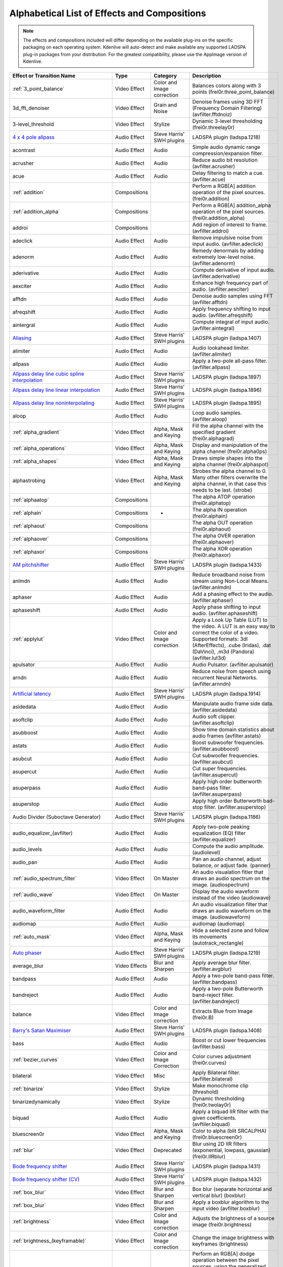 .. metadata-placeholder

   :authors: - Annew (https://userbase.kde.org/User:Annew)
             - Claus Christensen
             - Yuri Chornoivan
             - Ttguy (https://userbase.kde.org/User:Ttguy)
             - Bushuev (https://userbase.kde.org/User:Bushuev)
             - Roger (https://userbase.kde.org/User:Roger)
             - ChristianW (https://userbase.kde.org/User:ChristianW)
             - Tenzen (https://userbase.kde.org/User:Tenzen)

   :license: Creative Commons License SA 4.0

.. _effects_and_transitions:

Alphabetical List of Effects and Compositions
=============================================

.. contents::

.. note::
   The effects and compositions included will differ depending on the available plug-ins on the specific packaging on each operating system.  Kdenlive will auto-detect and make available any supported LADSPA plug-in packages from your distribution. For the greatest compatibility, please use the AppImage version of Kdenlive.

.. list-table::
  :header-rows: 1

  * - Effect or Transition Name
    - Type
    - Category
    - Description
  * - :ref:`3_point_balance`
    - Video Effect
    - Color and Image correction
    - Balances colors along with 3 points (frei0r.three_point_balance)
  * - 3d_fft_denoiser
    - Video Effect
    - Grain and Noise
    - Denoise frames using 3D FFT (Frequency Domain Filtering) (avfilter.fftdnoiz)
  * - 3-level_threshold
    - Video Effect
    - Stylize
    - Dynamic 3-level thresholding (frei0r.threelay0r)
  * - `4 x 4 pole allpass <https://www.mltframework.org/plugins/FilterLadspa-1218/>`_
    - Audio Effect
    - Steve Harris’ SWH plugins
    - LADSPA plugin (ladspa.1218)
  * - acontrast
    - Audio Effect
    - Audio
    - Simple audio dynamic range compression/expansion filter.
  * - acrusher
    - Audio Effect
    - Audio
    - Reduce audio bit resolution (avfilter.acrusher)
  * - acue
    - Audio Effect
    - Audio
    - Delay filtering to match a cue. (avfilter.acue)
  * - :ref:`addition`
    - Compositions
    -
    - Perform a RGB[A] addition operation of the pixel sources. (frei0r.addition)
  * - :ref:`addition_alpha`
    - Compositions
    -
    - Perform a RGB[A] addition_alpha operation of the pixel sources. (frei0r.addition_alpha)
  * - addroi
    - Compositions
    -
    - Add region of interest to frame. (avfilter.addroi)
  * - adeclick
    - Audio Effect
    - Audio
    - Remove impulsive noise from input audio. (avfilter.adeclick)
  * - adenorm
    - Audio Effect
    - Audio
    - Remedy denormals by adding extremely low-level noise. (avfilter.adenorm)
  * - aderivative
    - Audio Effect
    - Audio
    - Compute derivative of input audio. (avfilter.aderivative)
  * - aexciter
    - Audio Effect
    - Audio
    - Enhance high frequency part of audio. (avfilter.aexciter)
  * - afftdn
    - Audio Effect
    - Audio
    - Denoise audio samples using FFT (avfilter.afftdn)
  * - afreqshift
    - Audio Effect
    - Audio
    - Apply frequency shifting to input audio. (avfilter.afreqshift)
  * - aintergral
    - Audio Effect
    - Audio
    - Compute integral of input audio. (avfilter.aintegral)
  * - `Aliasing <https://www.mltframework.org/plugins/FilterLadspa-1407/>`_
    - Audio Effect
    - Steve Harris’ SWH plugins
    - LADSPA plugin (ladspa.1407)
  * - alimiter
    - Audio Effect
    - Audio
    - Audio lookahead limiter. (avfilter.alimiter)
  * - allpass
    - Audio Effect
    - Audio
    - Apply a two-pole all-pass filter. (avfilter.allpass)
  * - `Allpass delay line cubic spline interpolation <https://www.mltframework.org/plugins/FilterLadspa-1897/>`_
    - Audio Effect
    - Steve Harris’ SWH plugins
    - LADSPA plugin (ladspa.1897)
  * - `Allpass delay line linear interpolation <https://www.mltframework.org/plugins/FilterLadspa-1896/>`_
    - Audio Effect
    - Steve Harris’ SWH plugins
    - LADSPA plugin (ladspa.1896)
  * - `Allpass delay line noninterpolating <https://www.mltframework.org/plugins/FilterLadspa-1895/>`_
    - Audio Effect
    - Steve Harris’ SWH plugins
    - LADSPA plugin (ladspa.1895)
  * - aloop
    - Audio Effect
    - Audio
    - Loop audio samples. (avfilter.aloop)
  * - :ref:`alpha_gradient`
    - Video Effect
    - Alpha, Mask and Keying
    - Fill the alpha channel with the specified gradient (frei0r.alphagrad)
  * - :ref:`alpha_operations`
    - Video Effect
    - Alpha, Mask and Keying
    - Display and manipulation of the alpha channel (frei0r.alpha0ps)
  * - :ref:`alpha_shapes`
    - Video Effect
    - Alpha, Mask and Keying
    - Draws simple shapes into the alpha channel (frei0r.alphaspot)
  * - alphastrobing
    - Video Effect
    - Alpha, Mask and Keying
    - Strobes the alpha channel to 0.  Many other filters overwrite the alpha channel, in that case this needs to be last. (strobe)
  * - :ref:`alphaatop`
    - Compositions
    -
    - The alpha ATOP operation (frei0r.alphatop)
  * - :ref:`alphain`
    - Compositions
    - -
    - The alpha IN operation (frei0r.alphain)
  * - :ref:`alphaout`
    - Compositions
    -
    - The alpha OUT operation (frei0r.alphaout)
  * - :ref:`alphaover`
    - Compositions
    -
    - The alpha OVER operation (frei0r.alphaover)
  * - :ref:`alphaxor`
    - Compositions
    -
    - The alpha XOR operation (frei0r.alphaxor)
  * - `AM pitchshifter <https://www.mltframework.org/plugins/FilterLadspa-1433/>`_
    - Audio Effect
    - Steve Harris’ SWH plugins
    - LADSPA plugin (ladspa.1433)
  * - anlmdn
    - Audio Effect
    - Audio
    - Reduce broadband noise from stream using Non-Local Means. (avfilter.anlmdn)
  * - aphaser
    - Audio Effect
    - Audio
    - Add a phasing effect to the audio. (avfilter.aphaser)
  * - aphaseshift
    - Audio Effect
    - Audio
    - Apply phase shifting to input audio. (avfilter.aphaseshift)
  * - :ref:`applylut`
    - Video Effect
    - Color and Image correction
    - Apply a Look Up Table (LUT) to the video. A LUT is an easy way to correct the color of a video. Supported formats: 3dl (AfterEffects), .cube (Iridas), .dat (DaVinci), .m3d (Pandora) (avfilter.lut3d)
  * - apulsator
    - Audio Effect
    - Audio
    - Audio Pulsator. (avfilter.apulsator)
  * - arndn
    - Audio Effect
    - Audio
    - Reduce noise from speech using recurrent Neural Networks. (avfilter.arnndn)
  * - `Artificial latency <https://www.mltframework.org/plugins/FilterLadspa-1914/>`_
    - Audio Effect
    - Steve Harris’ SWH plugins
    - LADSPA plugin (ladspa.1914)
  * - asidedata
    - Audio Effect
    - Audio
    - Manipulate audio frame side data. (avfilter.asidedata)
  * - asoftclip
    - Audio Effect
    - Audio
    - Audio soft clipper. (avfilter.asoftclip)
  * - asubboost
    - Audio Effect
    - Audio
    - Show time domain statistics about audio frames (avfilter.astats)
  * - astats
    - Audio Effect
    - Audio
    - Boost subwoofer frequencies. (avfilter.asubboost)
  * - asubcut
    - Audio Effect
    - Audio
    - Cut subwoofer frequencies. (avfilter.asubcut)
  * - asupercut
    - Audio Effect
    - Audio
    - Cut super frequencies. (avfilter.asupercut)
  * - asuperpass
    - Audio Effect
    - Audio
    - Apply high order butterworth band-pass filter. (avfilter.asuperpass)
  * - asuperstop
    - Audio Effect
    - Audio
    - Apply high order Butterworth bad-stop filter. (avfilter.asuperstop)
  * - Audio Divider (Suboctave Generator)
    - Audio Effect
    - Steve Harris’ SWH plugins
    - LADSPA plugin (ladspa.1186)
  * - audio_equalizer_(avfilter)
    - Audio Effect
    - Audio
    - Apply two-pole peaking equalization (EQ) filter (avfilter.equalizer)
  * - audio_levels
    - Audio Effect
    - Audio
    - Compute the audio amplitude. (audiolevel)
  * - audio_pan
    - Audio Effect
    - Audio
    - Pan an audio channel, adjust balance, or adjust fade. (panner)
  * - :ref:`audio_spectrum_filter`
    - Video Effect
    - On Master
    - An audio visualation fitler that draws an audio spectrum on the image. (audiospectrum)
  * - :ref:`audio_wave`
    - Video Effect
    - On Master
    - Display the audio waveform instead of the video (audiowave)
  * - audio_waveform_filter
    - Audio Effect
    - Audio
    - An audio visualization filter that draws an audio waveform on the image. (audiowaveform)
  * - audiomap
    - Audio Effect
    - Audio
    - audiomap (audiomap)
  * - :ref:`auto_mask`
    - Video Effect
    - Alpha, Mask and Keying
    - Hide a selected zone and follow its movements (autotrack_rectangle)
  * - `Auto phaser <https://www.mltframework.org/plugins/FilterLadspa-1219/>`_
    - Audio Effect
    - Steve Harris’ SWH plugins
    - LADSPA plugin (ladspa.1219)
  * - average_blur
    - Video Effects
    - Blur and Sharpen
    - Apply average blur filter. (avfilter.avgblur)
  * - bandpass
    - Audio Effect
    - Audio
    - Apply a two-pole band-pass filter. (avfilter.bandpass)
  * - bandreject
    - Audio Effect
    - Audio
    - Apply a two-pole Butterworth band-reject filter. (avfilter.bandreject)
  * - balance
    - Video Effect
    - Color and Image correction
    - Extracts Blue from Image (frei0r.B)
  * - `Barry's Satan Maximiser <https://www.mltframework.org/plugins/FilterLadspa-1408/>`_
    - Audio Effect
    - Steve Harris’ SWH plugins
    - LADSPA plugin (ladspa.1408)
  * - bass
    - Audio Effect
    - Audio
    - Boost or cut lower frequencies (avfilter.bass)
  * - :ref:`bezier_curves`
    - Video Effect
    - Color and Image Correction
    - Color curves adjustment (frei0r.curves)
  * - bilateral
    - Video Effect
    - Misc
    - Apply Bilateral filter. (avfilter.bilateral)
  * - :ref:`binarize`
    - Video Effect
    - Stylize
    - Make monochrome clip (threshold)
  * - binarizedynamically
    - Video Effect
    - Stylize
    - Dynamic thresholding (frei0r.twolay0r)
  * - biquad
    - Audio Effect
    - Audio
    - Apply a biquad IIR filter with the given coefficients. (avftiler.biquad)
  * - bluescreen0r
    - Video Effect
    - Alpha, Mask and Keying
    - Color to alpha (blit SRCALPHA) (frei0r.bluescreen0r)
  * - :ref:`blur`
    - Video Effect
    - Deprecated
    - Blur using 2D IIR filters (exponential, lowpass, gaussian) (frei0r.IIRblur)
  * - `Bode frequency shifter <https://www.mltframework.org/plugins/FilterLadspa-1431/>`_
    - Audio Effect
    - Steve Harris’ SWH plugins
    - LADSPA plugin (ladspa.1431)
  * - `Bode frequency shifter (CV) <https://www.mltframework.org/plugins/FilterLadspa-1432/>`_
    - Audio Effect
    - Steve Harris’ SWH plugins
    - LADSPA plugin (ladspa.1432)
  * - :ref:`box_blur`
    - Video Effect
    - Blur and Sharpen
    - Box blur (separate horizontal and vertical blur) (boxblur)
  * - :ref:`box_blur`
    - Video Effect
    - Blur and Sharpen
    - Apply a boxblur algorithm to the input video (avfilter.boxblur)
  * - :ref:`brightness`
    - Video Effect
    - Color and Image correction
    - Adjusts the brightness of a source image (frei0r.brightness)
  * - :ref:`brightness_(keyframable)`
    - Video Effect
    - Color and Image correction
    - Change the image brightness with keyframes (brightness)
  * - burn
    - Compositions
    -
    - Perform an RGB[A] dodge operation between the pixel sources, using the generalized algorithm: D = saturation of 255 or depletion of 0, of ((255-A)*256) / (b+1) (frei0r.burn)
  * - BurningTV – Deprecated]]
    - Video Effect
    - Deprecated
    - burningtv
  * - bw0r
    - Video Effect
    - Color and Image correction
    - Turns image Black/White (Frei0r.bw0r)
  * - cairo_affine_blend
    - Compositions
    -
    - Composites second input on first input applying user-defined transformations, opacity, and blend mode. (frei0r.cairoaffineblend)
  * - cairo_blend
    - Compositions
    - -
    - Composies second input on the first input with user-defined blend mode and opacity. (frei0r.cairoblend)
  * - :ref:`cairogradient`
    - Video Effect
    - Generate
    - Draws a gradient on top of image. Filter is given gradient start and end points, oclors and opacities.
  * - :ref:`cairoimagegrid`
    - Video Effect
    - Generate
    - Create a video grid (frei0r.cairoimagegrid)
  * - :ref:`cartoon`
    - Video Effect
    - Stylize
    - Cartoonify video, do a form of edge detect (frei0r.cartoon)
  * - :ref:`cartoon`
    - Video Effect
    - Misc
    - Contrast Adaptive Sharpen. (avfilter.cas)
  * - :ref:`charcoal`
    - Video Effect
    - Stylize
    - Charcoal drawing effect (charcoal)
  * - `Chebyshev distortion/ <https://www.mltframework.org/plugins/FilterLadspa-1430>`_
    - Audio Effect
    - Steve Harris’ SWH plugins
    - LADSPA plugin (ladspa.1430)
  * - :ref:`chroma_hold`
    - Video Effect
    - Color and Image correction
    - Make image greyscale except for chosen color (chroma_hold)
  * - :ref:`chroma_hold`
    - Video Effect
    - Color and Image correction
    - Removes all color information for all colors except for a certain one. (avfilter.chromahold)
  * - :ref:`blue_screen`
    - Video Effect
    - Alpha, Mask and Keying
    - Make Selected Color transparent (chroma)
  * - chroma_shift
    - Video Effect
    - Stylize
    - Shift chroma pixels horizontally and/or vertically. (avfilter.chromashift)
  * - chromanr
    - Video Effect
    - Misc
    - Reduce chrominance noise. (avfilter.chromanr)
  * - ciescope
    - Video Effect
    - Utility
    - Video CIE scope (avfilter.ciescope)
  * - cmyk_adjust_(avfilter)
    - Video Effect
    - Color and Image correction
    - Apply CMYK correction to specific color ranges (avfilter.selectivecolor)
  * - color_balance
    - Video Effect
    - Color and Image correction
    - Modify indensity of primary colors (red, green and blue) of input frames. (avfilter.colorbalance)
  * - color_channel_mixer
    - Video Effect
    - Color and Image correction
    - Modifies a color channel by adding the vlues associated to the other channels of the same pixels. (avfilter.colorchannelmixer)
  * - :ref:`color_distance`
    - Video Effect
    - Stylize
    - Calculates the disstance between the selected color and the current pixel and uses that value as a new pixel value 9frei0r.colordistance)
  * - :ref:`color_effect`
    - Video Effect
    - Stylize
    - Applies a pre-made color effect to image (frei0r.colortap)
  * - color_hold
    - Video Effect
    - Color and Image correction
    - Remove all color information all RGB colors except for certain one. (avfilter.colorhold)
  * - :ref:`color_selection`
    - Video Effect
    - Alpha, Mask and Keying
    - Chroma Key with more advanced options (e.g. different color models).  Use if basic chroma key is not working effectively (frei0r.select0r)
  * - color_only
    - Compositions
    -
    - Perform a conversion to color only of the source input using the hue and saturation vludes of input2. (frei0r.color_only)
  * - colorcontrast
    - Video Effect
    - Stylize
    - Calculates the disstance between the selected color and the current pixel and uses that value as a new pixel value 9frei0r.colordistance)
  * - colorcorrect
    - Video Effect
    - Stylize
    - Applies a pre-made color effect to image (frei0r.colortap)
  * - colorize
    - Video Effect
    - Color and Image correction
    - Colorizes image to selected hue, saturation and lightness (frei0r.colorize)
  * - colorize
    - Video Effect
    - Color and Image correction
    - Overlay a solid color on the video stream. (avfilter.colorize)
  * - colorlevels
    - Video Effect
    - Color and Image correction
    - Adjust video input frames using levels. (avfilter.colorlevels)
  * - colormatrix
    - Video Effect
    - Image Adjustment
    - Covert color matrix. (avfilter.colormatrix)
  * - colortemperature
    - Video Effect
    - Misc
    - Adjust color temperature of video. (avfilter.colortemperature)
  * - `Comb delay line cubic spline interpolation <https://www.mltframework.org/plugins/FilterLadspa-1888/>`_
    - Audio Effect
    - Steve Harris’ SWH plugins
    - LADSPA plugin (ladspa.1888)
  * - `Comb delay line linear interpolation <https://www.mltframework.org/plugins/FilterLadspa-1887/>`_
    - Audio Effect
    - Steve Harris’ SWH plugins
    - LADSPA plugin (ladspa.1887)
  * - `Comb delay line noninterpolating <https://www.mltframework.org/plugins/FilterLadspa-1889/>`_
    - Audio Effect
    - Steve Harris’ SWH plugins
    - LADSPA plugin (ladspa.1889)
  * - `Comb Filter <https://www.mltframework.org/plugins/FilterLadspa-1190/>`_
    - Audio Effect
    - Steve Harris’ SWH plugins
    - LADSPA plugin (ladspa.1190)
  * - comb_splitter
    - Audio Effect
    - Steve Harris’ SWH plugins
    - LADSPA plugin (ladspa 1411)
  * - compand
    - Audio Effect
    - Audio
    - LADSPA plugin (ladspa.1430)
  * - compensationdelay
    - Audio Effect
    - Audio
    - Audio Compensation Delay Line. (avfilter.compensationdelay)
  * - :ref:`composite`
    - Compositions
    -
    - A key-framable alpha-channel compositor for two frames. (composite)
  * - compositeandtransform
    - Compositions
    -
    - Composites second input on the first input with user-defined blend mode, opacity and scale. (qtblend)
  * - `Constant Signal Generator <https://www.mltframework.org/plugins/FilterLadspa-1909/>`_
    - Audio Effect
    - Steve Harris’ SWH plugins
    - LADSPA plugin (ladspa 1909)
  * - :ref:`contrast`
    - Video Effect
    - Color and Image correction
    - Adjusts the contrast of a source image (frei0r.contrast0r))
  * - copy_channels
    - Audio Effect
    - Audio
    - Copy one audio channel to another. (channelcopy)
  * - :ref:`corners`
    - Video Effect
    - Transform, Distort and Perspective
    - Four corners geometry engine (frei0r.c0rners)
  * - crop_by_padding
    - Video Effect
    - Transform, Distort and Perspective
    - This filter crops the image to a rounded rectangle or cirlce by padding it in with a color. (qtcrop)
  * - :ref:`scale_and_tilt`
    - Video Effect
    - Transform, Distort and Perspective
    - Scales, Tilts and Crops an Image (frei0r.scale0tilt)
  * - `Crossfade <https://www.mltframework.org/plugins/FilterLadspa-1915/>`_
    - Audio Effect
    - Steve Harris’ SWH plugins
    - LADSPA plugin (ladspa 1915)
  * - `Crossfade (4 outs) <https://www.mltframework.org/plugins/FilterLadspa-1917/>`_
    - Audio Effect
    - Steve Harris’ SWH plugins
    - LADSPA Plugin (ladspa.1917)
  * - crossfeed
    - Audio Effect
    - Steve Harris’ SWH plugins
    - Apply headphone crossfeed filter. (avfilter.crossfeed)
  * - `Crossover distortion <https://www.mltframework.org/plugins/FilterLadspa-1404/>`_
    - Audio Effect
    - Steve Harris’ SWH plugins
    - LADSPA plugin (ladspa 1404)
  * - crystalizer
    - Audio Effect
    - Audio
    - Simple audio noise sharpening filter. (avfilter.crystalizer)
  * - :ref:`curves`
    - Video Effect
    - Color and Image correction
    - Color cureves adjustment (frei0r.curves)
  * - :ref:`dance`
    - Video Effect
    - On Master
    - An audio visualization fitler that moves the image around proportional to the magnitude of the audio spectrum. (dance)
  * - darken
    - Compositions
    -
    - Perform a darken operation between two sources (minimum value fo both sources). (frei0r.darken)
  * - datascope
    - Video Effect
    - Utility
    - Video data analysis (avfilter.datascope)
  * - dblur
    - Video Effect
    - Transform, Distort and Perspective
    - Non rectilinear lens mappings (frei0r.defish0r)
  * - `DC Offset Remover <https://www.mltframework.org/plugins/FilterLadspa-1207/>`_
    - Audio Effect
    - Steve Harris’ SWH plugins
    - LADSPA plugin (ladspa 1207)
  * - dctdnoiz
    - Video Effect
    - Deprecated
    - Denoise frames using 2D DCT frequency domain filtering (avfilter.dctdnoiz)
  * - deband
    - Video Effect
    - Image Adjustment
    - remove banding artifacts from input video. It works by replacing banded pixels with an average value of referenced pixels (avfilter.deband)
  * - `Decimator <https://www.mltframework.org/plugins/FilterLadspa-1202/>`_
    - Audio Effect
    - Steve Harris’ SWH plugins
    - LADSPA plugin (ladspa 1202)
  * - `Declipper <https://www.mltframework.org/plugins/FilterLadspa-1195/>`_
    - Audio Effect
    - Steve Harris’ SWH plugins
    - LADSPA plugin (ladspa 1195)
  * - deesser
    - Audio Effect
    - Audio
    - Apply a de-essing to the audio. (avfilter.deesser)
  * - :ref:`defish`
    - Video Effect
    - Transform, Distort and Perspective
    - Non rectilinear lens mappings (frei0r.defish0r)
  * - deinterlace_qsv
    - Video Effect
    - Misc
    - QuickSync video deinterlacing (avfilter.deinterlace_qsv)
  * - `Delayorama <https://www.mltframework.org/plugins/FilterLadspa-1402/>`_
    - Audio Effect
    - Steve Harris’ SWH plugins
    - LADSPA plugin (ladspa 1402)
  * - delogo
    - Video Effect
    - Deprecated
    - Perform an RGB[A] difference operation between the pixel sources. (frei0r.difference)
  * - :ref:`denoiser`
    - Video Effect
    - Grain and Noise
    - High Quality 3d denoiser (frei0r.hqdn3d)
  * - deshake
    - Video Effect
    - Misc
    - Feature-point based video stabilization filter (avfilter.deshake_opencl)
  * - despill
    - Video Effect
    - Alpha, Mask and Keying
    - Remove unwanted contamination of foreground colors, caused by reflected color of greenscreen or bluescreen (avfilter.despill)
  * - difference
    - Compositions
    -
    - Plasma (frei0r.distort0r)
  * - dilation
    - Video Effect
    - Image Adjustment
    - Apply dilation effect (avfilter.dilation)
  * - `Diode Processor <https://www.mltframework.org/plugins/FilterLadspa-1185/>`_
    - Audio Effect
    - Steve Harris’ SWH plugins
    - LADSPA plugin (ladspa 1185)
  * - dissolve
    - Compositions
    -
    - Fade out one video while fading in the other video. (luma)
  * - :ref:`distort`
    - Video Effect
    - Transform, Distort and Perspective
    - Plasma (frei0r.distort0r)
  * - :ref:`dither`
    - Video Effect
    - Deprecated
    - Dithers the image and reduces the number of available colors (frei0r.dither)
  * - divide
    - Compositions
    -
    - Perform an RGB[A] divide operation between the pixel sources: input1 is the numerator, input2 the denominator (frei0r.divide)
  * - `DJ EQ <https://www.mltframework.org/plugins/FilterLadspa-1901/>`_
    - Audio Effect
    - Steve Harris’ SWH plugins
    - LADSPA plugin (ladspa 1901)
  * - `DJ EQ (mono) <https://www.mltframework.org/plugins/FilterLadspa-1907/>`_
    - Audio Effect
    - Steve Harris’ SWH plugins
    - LADSPA plugin (ladspa 1907)
  * - `DJ flanger <https://www.mltframework.org/plugins/FilterLadspa-1438/>`_
    - Audio Effect
    - Steve Harris’ SWH plugins
    - LADSPA plugin (ladspa 1438)
  * - dnn_processing
    - Video Effect
    - Misc
    - Apply DNN processing filter to the input. (avfilter.dnn_processing)
  * - dodge
    - Compositions
    -
    - Perform an RGB[A] dodge operation between the pixel sources, using the generalized algorithm: D = saturation of 255 or (A*256)/(256-B) (frei0r.dodge)
  * - drawbox
    - Video Effect
    - Generate
    - Draw a colored box on the input video (avfilter.drawbox)
  * - drawgrid
    - Video Effect
    - Generate
    - Draw a colored grid on the input video (avfilter.drawgrid)
  * - drmeter
    - Audio Effect
    - Audio
    - Measure audio dynamic range. (avfilter.drmeter)
  * - :ref:`dust`
    - Video Effect
    - Stylize
    - Add dust and specks to the video, as in old movies (dust)
  * - :ref:`dynamic_text`
    - Video Effect
    - Stylize
    - Overlay text with keywords replaced (dynamictext)
  * - dynaudnorm
    - Audio Effect
    - Audio
    - Dynamic Audio Normalizer. (avfilter.dynaudnorm)
  * - `Dyson compressor <https://www.mltframework.org/plugins/FilterLadspa-1403/>`_
    - Audio Effect
    - Audio
    -
  * - :ref:`crop`
    - Video Effect
    - Transform, Distort and Perspective
    - Trim the edges of a clip (crop)
  * - :ref:`edge_glow`
    - Video Effect
    - Stylize
    - Edge glow filter (frei0r.edgeglow)
  * - edgedetect
    - Video Effect
    - Transform, Distort and Perspective
    - Detect and draw edges.  The filter uses the Canny Edge Detection algorithm. (avfilter.edgedetect)
  * - elastic_scale_filter
    - Video Effect
    - Transform, Distort and Perspective
    - This is a frei0r filter which allows to scale video footage non-linearly. (frei0r.elastic_scale)
  * - elbg
    - Video Effect
    - Stylize
    - Apply posterize effect, using the ELBG algorithm (avfilter.elbg)
  * - emboss
    - Video Effect
    - Stylize
    - Creates embossed relief image of source image (frei0r.emboss)
  * - :ref:`equaliz0r`
    - Video Effect
    - Color and Image correction
    - Equalizes the indesity historgrams (frei0r.equaliz0r)
  * - erosion
    - Video Effect
    - Image Adjustment
    - Apply erosion effect (avfilter.erosion)
  * - estdif
    - Video Effect
    - Misc
    - Apply edge Slope Tracking deinterlace. (avfilter.estdif)
  * - `Exponential signal decay <https://www.mltframework.org/plugins/FilterLadspa-1886/>`_
    - Audio Effect
    - Steve Harris’ SWH plugins
    - LADSPA plugin (ladspa 1886)
  * - exposure
    - Video Effect
    - Misc
    - Adjust exposure of the video stream. (avfilter.exposure)
  * - extrastereo
    - Audio Effect
    - Audio
    - Increase difference between stereo audio channels. (avfilter.extrastereo)
  * - :ref:`fade_from_black` (video effect)
    - Video Effect
    - Motion
    - Fade video from black (brightness)
  * - fade_in (audio effect)
    - Audio Effect
    - fade
    - Fade in audio track (volume)
  * - fade_out (audio effect)
    - Audio Effect
    - fade
    - Fade out audio track (volume)
  * - :ref:`fade_to_black`  (video effect)
    - Video Effect
    - Motion
    - Fade video to black (brightness)
  * - fast_lookahead_limiter
    - Audio Effect
    - Steve Harris’ SWH plugins
    - LADSPA plugin (ladspa 1913)
  * - `Fast overdrive <https://www.mltframework.org/plugins/FilterLadspa-1196/>`_
    - Audio Effect
    - Audio
    -
  * - fft
    - Audio Effect
    - Audio
    - An audio filter that computes the FFT of the audio. This filter does not modify the audio or the image. It only computes the FFT and stores the result in the “bins” property of the filter (fft)
  * - fill_boarders
    - Video Effect
    - Transform, Distort, and Perspective
    - Fill borders of the input video, without changing video stream dimensions. Sometimes video can have garbage at the four edges and you may not want to crop video input to keep size multiple of some number (avfilter.fillborders)
  * - filp_horizontally
    - Video Effect
    - Transform, Distort and Perspective
    - Horizontally flip the input video (avfilter.hflip)
  * - firequalier
    - Audio Effect
    - Audio
    - Finite Impuse Response Equalizer. (avfilter.firequalizer)
  * - `Flanger <https://www.mltframework.org/plugins/FilterLadspa-1191/>`_
    - Audio Effect
    - Steve Harris’ SWH plugins
    - LADSPA plugin (ladspa 1191)
  * - flanger
    - Audio Effect
    - Audio
    - Apply a flanging effect to the audio. (avfilter.flanger)
  * - flip_vertically
    - Video Effect
    - Transform, Distort and Perspective
    - Vertically flip the input video (avfilter.vflip)
  * - flippo
    - Video Effect
    - Transform, distort and Perspective
    - Flipping X and Y axis (frei0r.flippo)
  * - `FM Oscillator <https://www.mltframework.org/plugins/FilterLadspa-1415/>`_
    - Audio Effect
    - Steve Harris’ SWH plugins
    - LADSPA plugin (ladspa 1415)
  * - `Foldover distortion <https://www.mltframework.org/plugins/FilterLadspa-1213/>`_
    - Audio Effect
    - Steve Harris’ SWH plugins
    - LADSPA plugin (ladspa 1213)
  * - `Fractionally Addressed Delay Line <https://www.mltframework.org/plugins/FilterLadspa-1192/>`_
    - Audio Effect
    - Steve Harris’ SWH plugins
    - LADSPA plugin (ladspa 1192)
  * - :ref:`freeze`
    - Video Effect
    - Motion
    - Freeze video on a chosen frame (freeze)
  * - `Frequency tracker <https://www.mltframework.org/plugins/FilterLadspa-1418/>`_
    - Audio Effect
    - Steve Harris’ SWH plugins
    - LADSPA plugin (ladspa 1418)
  * - :ref:`gain`
    - Audio Effect
    - Audio Correction
    - Adjust the audio volume without keyframes (volume)
  * - :ref:`gamma`
    - Video Effect
    - Color and Image correction
    - Adjusts the gamma value of a source image (frei0r.gamma)
  * - :ref:`gamma`
    - Video Effect
    - Color and Image correction
    - Change gamma color value (gamma)
  * - `Gate <https://www.mltframework.org/plugins/FilterLadspa-1410/>`_
    - Audio Effect
    - Steve Harris’ SWH plugins
    - LADSPA plugin (ladspa 1410)
  * - gaussian_blur
    - Video Effect
    - Blur and Sharpen
    - Apply Gaussian Blur filter (avfilter.gblur)
  * - `Giant flange <https://www.mltframework.org/plugins/FilterLadspa-1437/>`_
    - Audio Effect
    - Stylize
    - LADSPA plugin (ladspa.1437)
  * - `Glame Bandpass Analog Filter <https://www.mltframework.org/plugins/FilterLadspa-1893/>`_
    - Audio Effect
    - Steve Harris’ SWH plugins
    - LADSPA plugin (ladspa 1893)
  * - `Glame Bandpass Filter <https://www.mltframework.org/plugins/FilterLadspa-1892/>`_
    - Audio Effect
    - Steve Harris’ SWH plugins
    - LADSPA plugin (ladspa 1892)
  * - `GLAME Butterworth Highpass <https://www.mltframework.org/plugins/FilterLadspa-1904/>`_
    - Audio Effect
    - Steve Harris’ SWH plugins
    - LADSPA plugin (ladspa 1904)
  * - `GLAME Butterworth Lowpass <https://www.mltframework.org/plugins/FilterLadspa-1903/>`_
    - Audio Effect
    - Steve Harris’ SWH plugins
    - LADSPA plugin (ladspa 1903)
  * - `Glame Butterworth X-over Filter <https://www.mltframework.org/plugins/FilterLadspa-1902/>`_
    - Audio Effect
    - Steve Harris’ SWH plugins
    - LADSPA plugin (ladspa.1902)
  * - `Glame Highpass Filter <https://www.mltframework.org/plugins/FilterLadspa-1890/>`_
    - Audio Effect
    - Steve Harris’ SWH plugins
    - LADSPA plugin (ladspa 1890)
  * - `Glame Lowpass Filter <https://www.mltframework.org/plugins/FilterLadspa-1891/>`_
    - Audio Effect
    - Steve Harris’ SWH plugins
    - LADSPA plugin (ladspa 1891)
  * - glitch0r
    - Video Effect
    - Motion
    - Adds gliches and block shifting (frei0r.glitch0r)
  * - :ref:`glow`
    - Video Effect
    - Blur and Hide
    - Creates a Glamorous Glow (frei0r.glow)
  * - `Gong beater <https://www.mltframework.org/plugins/FilterLadspa-1439/>`_
    - Audio Effect
    - Steve Harris’ SWH plugins
    - LADSPA plugin (ladspa 1439)
  * - `Gong model <https://www.mltframework.org/plugins/FilterLadspa-1424/>`_
    - Audio Effect
    - Steve Harris’ SWH plugins
    - LADSPA plugin (ladspa.1424)
  * - gradfun
    - Video Effect
    - Grain and Noise
    - Debrands video quickly using gradients. (avfilter.gradfun)
  * - :ref:`grain`
    - Video Effect
    - Depricated
    - Grain over the image (grain)
  * - grain_extract
    - Compositions
    -
    - Perform an RGB[A] grain-extract operation between the pixel sources. (frei0r.grain_extract)
  * - grain_merge
    - Compositions
    -
    - Perform an RGB[A] grain-merge operation between the pixel sources. (frei0r.grain_merge)
  * - :ref:`greyscale`
    - Video Effect
    - Color and Image correction
    - Discord color infomration (greyscale)
  * - `GSM simulator <https://www.mltframework.org/plugins/FilterLadspa-1215/>`_
    - Audio Effect
    - Steve Harris’ SWH plugins
    - LADSPA plugin (ladspa 1215)
  * - `GVerb <https://www.mltframework.org/plugins/FilterLadspa-1216/>`_
    - Audio Effect
    - Steve Harris’ SWH plugins
    - LADSPA plugin (ladspa 1216)
  * - haas
    - Audio Effect
    - Audio 
    - Apply Haas Stereo Enhancer. (avfilter.haas)
  * - hard_limiter
    - Audio Effect
    - Steve Harris’ SWH plugins
    - LADSPA plugin (ladspa 1413)
  * - hardlight
    - Compositions
    -
    - Perform an RGB[A] hardlight operation between the pixel sources (frei0r.hardlight)
  * - `Harmonic generator <https://www.mltframework.org/plugins/FilterLadspa-1220/>`_
    - Audio Effect
    - Steve Harris’ SWH plugins
    - LADSPA plugin (ladspa 1220)
  * - hdcd
    - Audio Effect
    - Audio
    - Apply High Definition Compatible Digital (HDCD) decoding. (avfilter.hdcd)
  * - `Hermes Filter <https://www.mltframework.org/plugins/FilterLadspa-1200/>`_
    - Audio Effect
    - Steve Harris’ SWH plugins
    - LADSPA plugin (ladspa 1200)
  * - `Higher Quality Pitch Scaler <https://www.mltframework.org/plugins/FilterLadspa-1194/>`_
    - Audio Effect
    - Steve Harris’ SWH plugins
    - LADSPA plugin (ladspa 1194)
  * - highpass
    - Audio Effect
    - Audio
    - Apply a high-pass filter with 3dB point frequency. (avfilter.highpass)
  * - highshelf
    - Audio Effect
    - Audio
    - Apply a high self filter. (avfilter.highshelf)
  * - `Hilbert transformer <https://www.mltframework.org/plugins/FilterLadspa-1440/>`_
    - Audio Effect
    - Steve Harris’ SWH plugins
    - LADSPA plugin (ladspa 1440)
  * - histogram_equalizer
    - Video Effect
    - Color and Image correction
    - This filter applies a global color histogram equalization on a per-frame basis (avfilter.histeq)
  * - :ref:`histogram`
    - Video Effect
    - Utility
    - Compute and draw a color distribution histogram for the input video (avfilter.histogram)
  * - hqx
    - Video Effect
    - Image Adjustment
    - Scale the inmput by 2, 3 or 4 using the hq*x magnification algorithm (avfilter.hqx)
  * - :ref:`hue`
    - Compositions
    -
    - Perform a conversion to hue only of the source input1 using the hue of input2. (frei0r.hue)
  * - :ref:`hue_shift`
    - Video Effect
    - Color and Image correction
    - Shifts the hue of a source image (frei0r.hueshift0r)
  * - `Impulse convolver <https://www.mltframework.org/plugins/FilterLadspa-1199/>`_
    - Audio Effect
    - Steve Harris’ SWH plugins
    - LADSPA plugin (ladspa 1199)
  * - interlace_field_order
    - Video Effect
    - Image Adjustment
    - Transform the field order of the input video. (avfilter.fieldorder)
  * - interleavedeinterleave
    - Video Effect
    - Image Adjustment
    - Deinterleave or interleave fields (avfilter.il)
  * - :ref:`invert`
    - Video Effect
    - Color and Image correction
    - AllNegate (invert) the input video. (avfilter.negate)
  * - :ref:`invert`
    - Video Effect
    - Color and Image correction
    - Invert colors (invert)
  * - invert0r
    - Video Effect
    - Color and Image correction
    - Inverts all colors of a source image (frei0r.invert0r)
  * - `Inverter <https://www.mltframework.org/plugins/FilterLadspa-1429/>`_
    - Audio Effect
    - Steve Harris’ SWH plugins
    - LADSPA plugin (ladspa 1429)
  * - :ref:`k-means_clustering`
    - Video Effect
    - Deprecated
    - Clusters of a source image by color and spatial distance (frei0r.cluster)
  * - `Karaoke <https://www.mltframework.org/plugins/FilterLadspa-1409/>`_
    - Audio Effect
    - Steve Harris’ SWH plugins
    - LADSPA plugin (ladspa 1409)
  * - kernel_deinterlacer
    - Video Effect
    - Image Adjustment
    - Deinterlace input video by applying donald Graft’s adaptive kernel deinterlacing. Works on interlaced parts of a video to produce progressive frames. (avfilter.kerndeint)
  * - :ref:`keysplillm0pup`
    - Video Effect
    - Alpha, Mask and Keying
    - Reduces the visability of key color spill in chroma keying (frei0r.keyspillm0pup)
  * - kirsch
    - Video Effect
    - Misc
    - Apply kirsch operator. (avfilter.kirsch)
  * - `L/C/R Delay <https://www.mltframework.org/plugins/FilterLadspa-1436/>`_
    - Audio Effect
    - Steve Harris’ SWH plugins
    - LADSPA plugin (ladspa 1436)
  * - ladspa
    - Audio Effect
    - Audio 
    - Process audio using LADSPA plugins. (ladspa)
  * - :ref:`lens_correction`
    - Video Effect
    - Transform, Distort and Perspective
    - Allow compensation of lens distortion (frei0r.lenscorrection)
  * - :ref:`lens_correction`
    - Video Effect
    - Transform, Distort and Perspective
    - Correct radial lens distortion (avfilter.lenscorrection)
  * - lenscorrection
    - Video Effect
    - misc
    -
  * - :ref:`letterb0xed`
    - Video Effect
    - Transform, Distort and Perspective
    - Adds black borders at the top and bottom for cinema look (frei0r.letterb0xed)
  * - :ref:`levels`
    - Video Effect
    - Color and Image correction
    - Adjust levels (frei0r.levels)
  * - `LFO Phaser <https://www.mltframework.org/plugins/FilterLadspa-1217/>`_
    - Audio Effect
    - Steve Harris’ SWH plugins
    - LADSPA plugin (ladspa 1217)
  * - :ref:`lift_gamma_gain`
    - Video Effect
    - Color Correction
    -
  * - lightshow
    - Video Effect
    - On Master
    - An audio visualation filter that colors the image proportional to the magnitude of the audio spectrum. (lightshow)
  * - lighten
    - Compositions
    -
    - Perform a lighten operation between two sources (maximum value of voth sources). (frei0r.lighten)
  * - limiter
    - Video Effect
    - Color and Image correction
    - Lilmits the pixel components values to the specified range [min,max] (avfilter.limiter)
  * - loudness_meter
    - Audio Effect
    - Audio 
    - Measure audio loudness as recommended by EBU R128. (Loudness_meter)
  * - lowpass
    - Audio Effect
    - Audio 
    - EBU R128 loudness normalization (avfilter.loudnorm)
  * - lowshelf
    - Audiofect
    - Audio 
    - Apply a low-pass filter with 3dB point frequency. (avfilter.lowpass)
  * - lighten
    - Audio Effect
    - Audio 
    - Apply a low shelf filter. (avfilter.lowshelf)
  * - `LS Filter <https://www.mltframework.org/plugins/FilterLadspa-1908/>`_
    - Audio Effect
    - Steve Harris’ SWH plugins
    - LADSPA plugin (ladspa 1908)
  * - luma
    -  Composition
    - -
    - Applies a stationary transition between the current and the next frames. (luma)
  * - :ref:`lumakey`
    - Video Effect
    - Alpha, Mask and Keying
    - This filter modifies image’s alpha channel as a function of its luma value.  This is used together with a compositor to combine two images so that bright or dark areas of source image are overwritten on top of the destination image. (lumakey)
  * - lumaliftgaingamma
    - Video Effect
    - Color and Image correction
    - Filter can be used to apply lift gain and gamma corrections to luma values of an image. (lumaliftgammagain)
  * - :ref:`luminance`
    - Video Effect
    - Color and Image correction
    - Creates a luminance map of the image (frei0r.luminance)
  * - `Mag's Notch Filter <https://www.mltframework.org/plugins/FilterLadspa-1894/>`_
    - Audio Effect
    - Steve Harris’ SWH plugins
    - LADSPA plugin (ladspa 1894)
  * - `Matrix Spatialiser <https://www.mltframework.org/plugins/FilterLadspa-1422/>`_
    - Audio Effect
    - Steve Harris’ SWH plugins
    - LADSPA plugin (ladspa 1422)
  * - `Matrix: MS to Stereo <https://www.mltframework.org/plugins/FilterLadspa-1421/>`_
    - Audio Effect
    - Steve Harris’ SWH plugins
    - LADSPA plugin (ladspa 1421)
  * - `Matrix: Stereo to MS <https://www.mltframework.org/plugins/FilterLadspa-1420/>`_
    - Audio Effect
    - Steve Harris’ SWH plugins
    - LADSPA plugin (ladspa 1420)
  * - lighten
    - Compositions
    -
    - Replace the alpha channel of track A with the luma channel from track B. (matte)
  * - mcompand
    - Audio Effect
    - Audio
    - Multiband Compress or expand audio dynamic range. (avfilter.mcompand)
  * - :compositions
    - Compositions
    -
    - Perform an RGB[A] multiply operation between the pixel sources. (frei0r.multiply)
  * - :ref:`medians`
    - Video Effect
    - Deprecated
    - Implements several median-type filters (frei0r.medians)
  * - :ref:`mirror`
    - Video Effect
    - Transform, Distort and Perspective
    - Flip your image in any direction (mirror)
  * - mixdown
    - Audio Effect
    - Audio
    - Mix all channels of audio into a mono signal and output it as N channels (mono)
  * - `Modulatable delay <https://www.mltframework.org/plugins/FilterLadspa-1419/>`_
    - Audio Effect
    - Steve Harris’ SWH plugins
    - LADSPA plugin (ladspa 1419)
  * - :ref:`mono_amplifier`
    - Audio Effect
    - Misc
    -
  * - mono_to_stereo_splitter
    - Audio Effect
    - Steve Harris’ SWH plugins
    - LADSPA plugin (ladspa 1406)
  * - monochrome
    - Video Effect
    - Misc
    - Convert video to gray using custom color filter. (avfilter.monochrome)
  * - motion_compensation_deinterlacing
    - Video Effect
    - Image Adjustment
    - Apply motion-compensation deinterlacing (avfilter.mcdeint)
  * - motiontracker
    - Video Effect
    - Alpha, Mask and Keying
    - Select a zone to follow its movements (opencv.tracker)
  * - `Multiband EQ <https://www.mltframework.org/plugins/FilterLadspa-1197/>`_
    - Audio Effect
    - Steve Harris’ SWH plugins
    - LADSPA plugin (ladspa 1197)
  * - multiply
    - Compositions
    -
    - Perform an RGB[A] multiply operation between the pixel sources. (frei0r.multiply)
  * - `Multivoice Chorus <https://www.mltframework.org/plugins/FilterLadspa-1201/>`_
    - Audio Effect
    - Steve Harris’ SWH plugins
    - LADSPA plugin (ladspa 1201)
  * - :ref:`mute`
    - Audio Effect
    - Audio Correction
    -
  * - :ref:`ndvi_filter`
    - Video Effect
    - Utility
    - This filter creates a false image from a visible + infrared source. (frei0r.ndvi))
  * - :ref:`nervous`
    - Video Effect
    - Motion
    - Flushes frames in time in a nervous way (frei0r.nervous)
  * - nikon_d90_stairstepping_fix
    - Video Effect
    - Utility
    - Removes stairstepping artifacts from Nikon D90's 720p videos.  Sharp lines in videos from the Nikon D90 show steps each 8th or 9th line, assumedly due to poor downsampling.  These can be smoothed out with this filter if they become too annoying (frei0r.d90stairsteppingfix)
  * - normalise
    - Audio Effect
    - Audio Correction
    - Correct audio loudness as recommended by EBU R128 (loudness)
  * - normalise
    - Audio Effect
    - Audio Correction
    - Dynamically normalise the audio volume (volume)
  * - normaliz0r
    - Video Effect
    - Color and Image correction
    - Normalize (aka histogram stretch, contrast stretch). (Frei0r.normaliz0r)
  * - normalize_rgb_video
    - Video Effect
    - Color and Image correction
    - Normalize RGB video (aka histogram stretching, contrast stretching). See: https://en.wikipedia.org/wiki/ Normalization_(image_processing) (avfilter.normalize)
  * - :ref:`nosync0r`
    - Video Effect
    - Transform, Distort and Perspective
    - Broken TV (frei0r.nosync0r)
  * - :ref:`obscure`
    - Video Effect
    - Blur and Hide
    -
  * - :ref:`oldfilm`
    - Video Effect
    - Stylize
    - Moves the Picture up and down and random brightness change (oldfilm)
  * - :ref:`oscilloscope`
    - Video Effect
    - Utility
    - 2D video oscilloscope (frei0r.pr0file)
  * - :ref:`oscilloscope`
    - Video Effect
    - Utility
    - 2D Video Oscilloscope. (avfilter.oscilloscope)
  * - overlay
    - Compositions
    -
    - Perform an RGB[A] overlay operation between the pixel sources, using the generalised algorithm: D =  A * (B + (2 * B) * (255 - A)) (frei0r.overlay)
  * - pad
    - Video Effect
    - Stylize
    -
  * - pan
    - Audio Effect
    - Audio Channels
    - Adjust the left/right spread of a channel (panner)
  * - phase
    - Video Effect
    - Image Adjustment
    - Delay interlaced video by one field time so that the field order changes. (avfilter.phase)
  * - photosensitivity
    - Video Effect
    - Misc
    - Filter out photosensitive epilepsy seizure-inducing flashes. (avfilter.photosensitivity)
  * - pillar_echo
    - Video Effect
    - Transform, Distort and Perspective
    - Create an echo effect (blur) outside of an area of interest. (pillar_echo)
  * - `Pitch Scaler <https://www.mltframework.org/plugins/FilterLadspa-1193/>`_
    - Audio Effect
    - Steve Harris’ SWH plugins
    - LADSPA plugin (ladspa.1193)
  * - :ref:`pixelize`
    - Video Effect
    - Stylize
    - Pixelize input image. (frei0r.pixeliz0r)
  * - `Plate reverb <https://www.mltframework.org/plugins/FilterLadspa-1423/>`_
    - Audio Effect
    - Steve Harris’ SWH plugins
    - LADSPA plugin (ladspa 1423)
  * - `Pointer cast distortion <https://www.mltframework.org/plugins/FilterLadspa-1910/>`_
    - Audio Effect
    - Steve Harris’ SWH plugins
    - LADSPA plugin (ladspa 1910)
  * - :ref:`pan_and_zoom`
    - Video Effect
    - Transform, Distort and Perspective
    - Adjust size and position of clip (affine)
  * - posterize
    - Video Effect
    - Stylize
    - Posterizes image by reducing the number of oclors used in image (frei0r.posterize)
  * - pp
    - Video Effect
    - Utility
    -
  * - prewitt
    - Video Effect
    - Stylize
    - Apply prewitt operator to input video stream (avfilter.prewitt)
  * - :ref:`primaries`
    - Video Effect
    - Stylize
    - Reduce image to primary colors (frei0r.primaries)
  * - r
    - Video Effect
    - Color and Image correction
    - Extracts Red from Image (frei0r.R)
  * - `Rate shifter <https://www.mltframework.org/plugins/FilterLadspa-1417/>`_
    - Audio Effect
    - Steve Harris’ SWH plugins
    - LADSPA plugin (ladspa.1417)
  * - :ref:`mask0mate`
    - Video Effect
    - Transform, Distort and Perspective
    - Creates a square alpha-channel mask (frei0r.mask0mate)
  * - :ref:`regionalize`
    - Compositions
    -
    - Use alpha channel of another clip to create a transition. (region)
  * - rescale
    - Video Effect
    - Image Adjustment
    - Scale the producer video frames size to match the consumer. This filter is designed for use as a normaliser forthe loader producer. (rescale)
  * - `Retro Flanger <https://www.mltframework.org/plugins/FilterLadspa-1208/>`_
    - Audio Effect
    - Steve Harris’ SWH plugins
    - LADSPA plugin (ladspa 1208)
  * - `Reverse Delay (5s max) <https://www.mltframework.org/plugins/FilterLadspa-1605/>`_
    - Audio Effect
    - Steve Harris’ SWH plugins
    - LADSPA plugin (ladspa.1605)
  * - :ref:`rgb_adjustment`
    - Video Effect
    - Color and Image correction
    - Simple color adjustment (frei0r.coloradj_RGB)
  * - rgb_parade_MLT
    - Video Effect
    - Utility
    - Display a histogram of R, G and B components of the video data (frei0r.rgbparade).
  * - rgba_shift
    - Video Effect
    - Stylize
    - Shift R/G/B/A pixels horizontally and/or vertically (avfilter.rgbashift)
  * - :ref:`rgbnoise`
    - Video Effect
    - Deprecated
    - Adds RGB noise to image (frei0r.rgbnoise)
  * - :ref:`rgbsplit0r`
    - Video Effect
    - Stylize
    - RGB splitter and shifting (frei0r.rgbsplit0r)
  * - `Ringmod with LFO <https://www.mltframework.org/plugins/FilterLadspa-1189/>`_
    - Audio Effect
    - Steve Harris’ SWH plugins
    - LADSPA plugin (ladspa 1189)
  * - `Ringmod with two inputs <https://www.mltframework.org/plugins/FilterLadspa-1188/>`_
    - Audio Effect
    - Steve Harris’ SWH plugins
    - LADSPA plugin (ladspa 1188)
  * - roberts
    - Video Effect
    - Stylize
    - Apply roberts cross operator to input video stream (avfilter.roberts)
  * - :ref:`rotate_(keyframable)`
    - Video Effect
    - Transform, Distort and Perspective
    - Rotate clip in any 3 directions (affine)
  * - :ref:`rotate_and_shear`
    - Video Effect
    - Transform, Distort and Perspective
    -  Rotate clip in any 3 directions (affine)
  * - rubber_band_mono_pitch_shifter
    - Audio Effect
    - Audio
    - LADSPA plugin (ladspa.2979)
  * - rubber_band_mono_pitch_shifter
    - Audio Effect
    - Audio
    - Adjust the audio ptich using the Rubberband library. (rbptich)
  * - rubber_band_mono_pitch_shifter`
    - Audio Effect
    - Audio
    - LADSPA plugin (ladspa.2979)
  * - :ref:`rotoscoping`
    - Video Effect
    - Alpha, Mask and Keying
    - Keyframable vector based rotoscoping (rotoscoping)
  * - :ref:`saturation`
    - Composition
    -
    - Perform a conversion to saturation only of the source input1 using the saturation level of input2. (frei0r.saturation)
  * - :ref:`saturation`
    - Video Effect
    - Color and Image correction
    - Adjusts the saturation of a source image (frei0r.saturat0r)
  * - `SC1 <https://www.mltframework.org/plugins/FilterLadspa-1425/>`_
    - Audio Effect
    - Steve Harris’ SWH plugins
    - LADSPA plugin (ladspa 1425)
  * - `SC2 <https://www.mltframework.org/plugins/FilterLadspa-1426/>`_
    - Audio Effect
    - Steve Harris’ SWH plugins
    - LADSPA plugin (ladspa 1426)
  * - `SC3 <https://www.mltframework.org/plugins/FilterLadspa-1427/>`_
    - Audio Effect
    - Steve Harris’ SWH plugins
    - LADSPA plugin (ladspa 1427)
  * - `SC4 <https://www.mltframework.org/plugins/FilterLadspa-1882/>`_
    - Audio Effect
    - Steve Harris’ SWH plugins
    - LADSPA plugin (ladspa 1882)
  * - `SC4 mono <https://www.mltframework.org/plugins/FilterLadspa-1916/>`_
    - Audio Effect
    - Steve Harris’ SWH plugins
    - LADSPA plugin (ladspa 1916)
  * - scale_cuda
    - Video Effect
    - Stylize
    -
  * - scale_qsv
    - Video Effect
    - misc
    - QuickSync video scaling and format conversion (avfilter.scale_qsv)
  * - :ref:`scanline0r`
    - Video Effect
    - Generate
    - Interlaced black lines (frei0r.scanline0r)
  * - scdet
    - Video Effect
    - Misc
    - Detect video scene change (avfilter.scdet)
  * - :ref:`scratchlines`
    - Video Effect
    - Grain and Noise
    - Scratchlines over the picture (lines)
  * - :ref:`screen`
    - Compositions
    -
    - Perform a RGB[A] screen operation between the pixel sources, using the generalised algorithm: D = 255 - (255 - A) * (255 - B) (frei0r.screen)
  * - scroll
    - Video Effect
    - Misc
    - Scroll input video (avfilter.scroll)
  * - `SE4 <https://www.mltframework.org/plugins/FilterLadspa-1883/>`_
    - Audio Effect
    - Steve Harris’ SWH plugins
    - LADSPA plugin (ladspa 1883)
  * - :ref:`sepia`
    - Video Effect
    - Color and Image correction
    - Turn clip colors to sepia (sepia)
  * - set_range
    - Video Effect
    - Blur and Sharpen
    - Force color range for the output video frame (avfilter.setrange)
  * - shape_adaptive_blur
    - Video Effect
    - Color and Image correction
    - Shape Adaptive Blur (avfliter.sab)
  * - shapealpha
    - Video Effect
    - Alpha, Mask, and Keying
    - Create an alpha channel (transparency) based on another resource (shape)
  * - sharp-unsharp
    - Video Effect
    - Blur and Sharpen
    - Sharpen or Blur your video (avfilter.unsharp)
  * - :ref:`sharpen`
    - Video Effect
    - Deprecated
    - Unsharp masking (port from Mplayer) (frei0r.sharpness)
  * - shear
    - Video Effect
    - Misc
    - Shear transform the input image. (avfilter.shear)
  * - shufflepixels
    - Video Effect
    - Misc
    - Shuffle video pixels. (avfilter.shufflepixels)
  * - shuffleplanes
    - Video Effect
    - misc
    -
  * - :ref:`sigmoidaltransfer`
    - Video Effect
    - Stylize
    - Desaturates image and creates a particular look that could be called Stamp, Newspaper, or Photocopy (frei0r.sigmoidaltransfer)
  * - `Signal sifter <https://www.mltframework.org/plugins/FilterLadspa-1210/>`_
    - Audio Effect
    - Steve Harris’ SWH plugins
    - LADSPA plugin (ladspa 1210)
  * - signalstats
    - Video Effect
    - Stylize
    -
  * - silencedetect
    - Video Effect
    - Stylize
    - Detect silence. (avfilter.silencedetect)
  * - `Simple amplifier <https://www.mltframework.org/plugins/FilterLadspa-1181/>`_
    - Audio Effect
    - Steve Harris’ SWH plugins
    - LADSPA plugin (ladspa.1181)
  * - `Simple delay line cubic spline interpolation <https://www.mltframework.org/plugins/FilterLadspa-1900/>`_
    - Audio Effect
    - Steve Harris’ SWH plugins
    - LADSPA plugin (ladspa.1900)
  * - `Simple delay line linear interpolation <https://www.mltframework.org/plugins/FilterLadspa-1899/>`_
    - Audio Effect
    - Steve Harris’ SWH plugins
    - LADSPA plugin (ladspa.1899)
  * - `Simple Delay Line, noninterpolating <https://www.mltframework.org/plugins/FilterLadspa-1898/>`_
    - Audio Effect
    - Steve Harris’ SWH plugins
    - LADSPA plugin (ladspa.1898)
  * - simple_high_pass_filter
    - Audio Effect
    - Audio
    - LADSPA plugin (ladspa.1042)
  * - simple_low_pass_filter
    - Audio Effect
    - Audio
    - LADSPA plugin (ladspa.1041)
  * - sine_oscillator
    - Audio Effect
    - Audio
    - LADSPA plugin (ladspa.1044)
  * - sine_oscillator
    - Audio Effect
    - Audio
    - LADSPA plugin (ladspa.1045)
  * - sine_oscillator
    - Audio Effect
    - Audio
    - LADSPA plugin (ladspa.1046)
  * - `Single band parametric <https://www.mltframework.org/plugins/FilterLadspa-1203/>`_
    - Audio Effect
    - Steve Harris’ SWH plugins
    - LADSPA plugin (ladspa.1203)
  * - `Sinus wavewrapper <https://www.mltframework.org/plugins/FilterLadspa-1198/>`_
    - Audio Effect
    - Steve Harris’ SWH plugins
    - LADSPA plugin (ladspa.1198)
  * - slide
    - Compositions
    -
    - Slide image from one side to another. (composite) 
  * - smartblur
    - Video Effect
    - Blur and Sharpen
    - Blur the input video without impacting the outlines. (avfilter.smartlblur)
  * - `Smooth Decimator <https://www.mltframework.org/plugins/FilterLadspa-1414/>`_
    - Audio Effect
    - Steve Harris’ SWH plugins
    - LADSPA plugin (ladspa.1414)
  * - :ref:`sobel`
    - Video Effect
    - Stylize
    - Sobel filter (frei0r.sobel)
  * - :ref:`sobel`
    - Video Effect
    - Stylize
    - Apply sobel operators to input video stream. (avfilter.sobel)
  * - :ref:`softglow`
    - Video Effect
    - Stylize
    - Does softglow effect on highlights (frei0r.softglow)
  * - softlight
    - Compositions
    -
    - Perform an RGB[A] softlight operation between the pixel sources. (frei0r.softlight)
  * - :ref:`sat`
    - Video Effect
    - Color and Image correction
    - Changes Slope, Offset, and Power of the color components, and the overall Saturation, according to the ASC CDL (Color Decision List) (Frei0r.sopsat)
  * - `Sox band <https://www.mltframework.org/plugins/FilterSox-band/>`_
    - Audio Effect
    - Audio
    - Process audio using a SoX effect. (sox)
  * - `Sox band <https://www.mltframework.org/plugins/FilterSox-band/>`_
    - Audio Effect
    - Audio
    - Sox band audio effect (sox)
  * - `Sox bass <https://www.mltframework.org/plugins/FilterSox-bass/>`_
    - Audio Effect
    - Audio
    - Sox bass audio effect (sox)
  * - `Sox echo <https://www.mltframework.org/plugins/FilterSox-echo/>`_
    - Audio Effect
    - Audio
    - Sox echo audio effect (sox)
  * - `Sox flanger <https://www.mltframework.org/plugins/FilterSox-flanger/>`_
    - Audio Effect
    - Audio
    - Sox flanger audio effect (sox)
  * - `Sox gain <https://www.mltframework.org/plugins/FilterSox-gain/>`_
    - Audio Effect
    - Audio
    - Sox gain audio effect (sox)
  * - `Sox phaser <https://www.mltframework.org/plugins/FilterSox-phaser/>`_
    - Audio Effect
    - Audio
    - Sox phaser audio effect (sox)
  * - `Sox stretch <https://www.mltframework.org/plugins/FilterSox-stretch/>`_
    - Audio Effect
    - Audio
    - Sox stretch audio effect (sox)
  * - :ref:`spillsuppress`
    - Video Effect
    - Enhancement
    -
  * - speechnorm
    - Audio Effect
    - Audio
    - Speech Normalizer. (avfilter.speechnorm)
  * - spill_suppress
    - Video Effect
    - Alpha, Mask and Keying
    - Remove green or blue spill light from subjects shot in front of a green or blue screen (frei0r.spillsupress) 
  * - spotremover
    - Video Effect
    - Alpha, Mask and Keying
    - Replace an area with interpolated pixels.  The new pixel values are interpolated from the nearest pixel.
  * - :ref:`square_blur`
    - Video Effect
    - Blur and Hide
    - Square Blur (frei0r.squareblur)
  * - `State Variable Filter <https://www.mltframework.org/plugins/FilterLadspa-1214/>`_
    - Audio Effect
    - Steve Harris’ SWH plugins
    - LADSPA plugin (ladspa.1214)
  * - `Step Demuxer <https://www.mltframework.org/plugins/FilterLadspa-1212/>`_
    - Audio Effect
    - Steve Harris’ SWH plugins
    - LADSPA plugin (ladspa.1212)
  * - :ref:`stereo_amplifier` (version >= 0.9.10)
    - Audio Effect
    - Audio Correction
    - LADSPA plugin (ladspa.1049)
  * - stereo_to_mono
    - Audio Effect
    - Audio Correction
    - Copy one channel to another (channelcopy)
  * - stereoscopic_3d
    - Video Effect
    - VR360 and 3D
    - Convert between different stereoscopic image formats. (avfilter.stereo3d)
  * - stereotools
    - Audio Effect
    - Audio
    - Apply various stereo tools. (avfilter.stereotools)
  * - stereowiden
    - Audio Effect
    - Audio
    - Apply stereo widening effect. (avfilter.stereowiding)
  * - subtract
    - Compositions
    -
    - Perform an RGB[A] subtract operation of the pixel source input2 from input2. (frei0r.subtract)
  * - super2xsai
    - Video Effect
    - Image Adjustment
    - Scale the input by 2x using the Super2xSaI pixel art algorithm. (avfilter.super2xsai)
  * - superequalizer
    - Audio Effect
    - Audio
    - Apply 18 band equalization filter. (avfilter.superequalizer)
  * - `Surround matrix encoder <https://www.mltframework.org/plugins/FilterLadspa-1401/>`_
    - Audio Effect
    - Steve Harris’ SWH plugins
    - LADSPA plugin (ladspa.1401)
  * - swap_channels
    - Audio Effect
    - Audio Channels
    - Move the left channel to the right and the right-to-left (channelswap)
  * - swapuv
    - Video Effect
    - Color and Image correction
    - Swap U and V components. (avfilter.swapuv)
  * - `Tape Delay Simulation <https://www.mltframework.org/plugins/FilterLadspa-1211/>`_
    - Audio Effect
    - Audio Channels 
    - Move the left channel to the right and the right-to-left (channelswap)
  * - `TAP AutoPanner <https://www.mltframework.org/plugins/FilterLadspa-2146/>`_
    - Audio Effect
    - TAP Plugins
    - LADSPA plugin (ladspa.2146)
  * - `TAP Chrous/Flanger <https://www.mltframework.org/plugins/FilterLadspa-2159/>`_
    - Audio Effect
    - TAP Plugins
    - LADSPA plugin (ladspa.2159)
  * - `TAP DeEsser <https://www.mltframework.org/plugins/FilterLadspa-2147/>`_
    - Audio Effect
    - TAP Plugins
    - LADSPA plugin (ladspa.2147)
  * - `TAP Dynamics (M) <https://www.mltframework.org/plugins/FilterLadspa-2152/>`_
    - Audio Effect
    - TAP Plugins
    - LADSPA plugin (ladspa.2152)
  * - `TAP Dynamics (St) <https://www.mltframework.org/plugins/FilterLadspa-2153/>`_
    - Audio Effect
    - TAP Plugins
    - LADSPA plugin (ladspa.2153)
  * - `TAP Equalizer <https://www.mltframework.org/plugins/FilterLadspa-2141>`_
    - Audio Effect
    - TAP Plugins
    - LADSPA plugin (ladspa.2141)
  * - `TAP Equalizer/BW <https://www.mltframework.org/plugins/FilterLadspa-2151/>`_
    - Audio Effect
    - TAP Plugins
    - LADSPA plugin (ladspa.2151)
  * - `TAP Fractal Doubler <https://www.mltframework.org/plugins/FilterLadspa-2156/>`_
    - Audio Effect
    - TAP Plugins
    - LADSPA plugin (ladspa.2156)
  * - `TAP Pink/Fractal Noise <https://www.mltframework.org/plugins/FilterLadspa-2156/>`_
    - Audio Effect
    - TAP Plugins
    - LADSPA plugin (ladspa.2155)
  * - `TAP Pitch Shifter <https://www.mltframework.org/plugins/FilterLadspa-2150/>`_
    - Audio Effect
    - TAP Plugins
    - LADSPA plugin (ladspa.2150)
  * - `TAP Reflector <https://www.mltframework.org/plugins/FilterLadspa-2154/>`_
    - Audio Effect
    - TAP Plugins
    - LADSPA plugin (ladspa.2154)
  * - `TAP Reverberator <https://www.mltframework.org/plugins/FilterLadspa-2142/>`_
    - Audio Effect
    - TAP Plugins
    - LADSPA plugin (ladspa.2142)
  * - `TAP Rotary Speaker <https://www.mltframework.org/plugins/FilterLadspa-2149/>`_
    - Audio Effect
    - TAP Plugins
    - LADSPA plugin (ladspa.2149)
  * - `TAP Scaling Limiter <https://www.mltframework.org/plugins/FilterLadspa-2145/>`_
    - Audio Effect
    - TAP Plugins
    - LADSPA plugin (ladspa.2145)
  * - `TAP Sigmoid Booster <https://www.mltframework.org/plugins/FilterLadspa-2145/>`_
    - Audio Effect
    - TAP Plugins
    - LADSPA plugin (ladspa.2157)
  * - `TAP Stereo Echo <https://www.mltframework.org/plugins/FilterLadspa-2143/>`_
    - Audio Effect
    - TAP Plugins
    - LADSPA plugin (ladspa.2143 )
  * - `TAP Tremolo <https://www.mltframework.org/plugins/FilterLadspa-2144/>`_
    - Audio Effect
    - TAP Plugins
    - LADSPA plugin (ladspa.2144)
  * - `TAP TubeWarmth <https://www.mltframework.org/plugins/FilterLadspa-2158/>`_
    - Audio Effect
    - TAP Plugins
    - LADSPA plugin (ladspa.2158)
  * - `TAP Vibrato <https://www.mltframework.org/plugins/FilterLadspa-2148/>`_
    - Audio Effect
    - TAP Plugins
    - LADSPA plugin (ladspa.2148)
  * - tape_delay_simulation
    - Audio Effect
    - Steve Harris’ SWH plugins 
    - LADSPA plugin (ladspa.1211)
  * - :ref:`techicolor`
    - Video Effect
    - Color and Image correction
    - Oversaturate the color in video, like in old Technicolor movies (tcolor)
  * - :ref:`tehroxx0r`
    - Video Effect
    - Misc
    - Something videowall-ish (frei0r.tehRoxx0r)
  * - thistogram
    - Compositions
    -
    - Uses Input 1 as a UV  Map to distort Input 2 (frei0r.uvmap)
  * - :ref:`threshold`
    - Video Effect
    - Stylize
    - Thresholds a source image (frei0r.threshold0r)
  * - :ref:`timeout_indicator`
    - Video Effect
    - Utility
    - Timeout indicators e.g. for slides. (frei0r.timeout)
  * - :ref:`tint`
    - Video Effect
    - Color and Image correction
    - Maps source image luminance between two colors specified (frei0r.tint0r)
  * - tmedian
    - Video Effect
    - Misc
    - Pick median pixels from successive frames. (avfilter.tmedian)
  * - tmidequalizer
    - Video Effect
    - Misc
    - Apply Temporal Midway Equalization. (avfilter.tmidequalizer)
  * - tonemap_vaapi
    - Video Effect
    - Misc
    - VAAPI VPP for tone-mapping (avfilter.tonemap_vaapi)
  * - :ref:`transform`
    - Video Effect
    - Transform, Distort and Perspective
    - Position, Scale and opacity, (qtblend)
  * - :ref:`transform`
    - Compositions
    -
    - Peform an affine transform on for compositing. (affine)
  * - `Transient mangler <https://www.mltframework.org/plugins/FilterLadspa-1206/>`_
    - Audio Effect
    - Steve Harris’ SWH plugins
    - LADSPA plugin (ladspa.1206)
  * - transparency
    - Video Effect
    - Alpha, Mask and Keying
    - Tunes the alpha channel. (Frei0r.transparency)
  * - transpose
    - Video Effect
    - Transform, Distort and Perspective
    - Transpose rows with columns in the input video and optionally flip it (avfilter.transpose)
  * - treble
    - Audio Effect
    - Audio
    - Boost or cut upper frequencies. (avfilter.treble)
  * - tremolo
    - Audio Effect
    - Audio
    - Apply tremolo effect (avfilter.tremolo)
  * - `Triple band parametric with shelves <https://www.mltframework.org/plugins/FilterLadspa-1204/>`_
    - Audio Effect
    - Steve Harris’ SWH plugins
    - LADSPA plugin (ladspa.1204)
  * - typewriter
    - Video Effect
    - Misc
    - Typerwriter effect v0.3.3 (typewriter)
  * - untile
    - Video Effect
    - Misc
    - Untile a frame into a sequence of frames. (avfilter.untile)
  * - v360
    - Video Effect
    - Misc
    - Convert 360 projection of video. (avfilter.v360)
  * - value
    - Transition
    -
    - Applies a stationary transition between the current and next frames. (composite) 
  * - `Valve rectifier <https://www.mltframework.org/plugins/FilterLadspa-1405/>`_
    - Audio Effect
    - Steve Harris’ SWH plugins
    - LADSPA plugin (ladspa.1405)
  * - `Valve saturation <https://www.mltframework.org/plugins/FilterLadspa-1209/>`_
    - Audio Effect
    - Steve Harris’ SWH plugins
    - LADSPA plugin (ladspa.1209)
  * - :ref:`vectorscope_MLT`
    - Video Effect
    - Utility
    - Display a vectorscope of the video data (frei0r.vectorscope)
  * - :ref:`vectorscope`
    - Video Effect
    - Utility
    - Display 2 color component values in the two dimensial graph (which is called a vectorscope) (avfilter.vectorscope)
  * - vertigo
    - Video Effect
    - Motion
    - Alpha blending with zoomed and rotated images (frei0r.vertigo)
  * - vibrato
    - Audio Effect
    - Audio
    - Apply vibrato effect. (avfilter.vibrato)
  * - video_noise_generator
    - Video Effect
    - Grain and Noise
    - Add noise on video input frame (avfilter.noise)
  * - videoquality_measurement
    - Transition
    -
    - This performs the PSNR and SSIm video quality measurements by comparing the B frames to the refernce fram A. It outputs the numbers to stdout in space-delimited format for easy use by another tool.  The bottom half of the B frame is placed below the top haf of the A frame for visual comparison. (vqm)
  * - :ref:`video_values`
    - Video Effect
    - Utility
    - Measure video values (frei0r.pr0be)
  * - :ref:`vignette`
    - Video Effect
    - Generate
    - Natural Lens vignetting effect (frei0r.vignette)
  * - :ref:`vignette_effect`
    - Video Effect
    - Generate
    - Adjustable Vignette (vignette)
  * - vocoder
    - Audio Effect
    - Audio
    - LADSPA plugin (ladspa.1337)
  * - :ref:`volume_(keyframable)`
    - Audio Effect
    - Audio Correction
    - Adjust the audio volume with keyframes (volume)
  * - vpp_qsv
    - Video Effect
    - Misc
    - Quick Sync Video VPP. (avfilter.vpp_qsv)
  * - vr360_equirectangular_mas
    - Video Effect
    - VR360 and 3D
    - Adds a black matte to the fram. Use this if you filmed using a 360 camera but only want to use part of the 360 image - for example if you and the film crew occupy the 90 degrees behind the camera. (frei0r.bigsh0t_eq_mask)
  * - vr360_equirectangular_to_rectilinear
    - Video Effect
    - VR360 and 3D
    - converts an equirectangular frame (panoramic) to a rectilinear frame (what you're used to seeing). Can be used to preview what will be shown in a 360 video viewer. Delayed frame blitting mapping on a time bitmap. (frei0r.bigsh0t_eq_to_rect)
  * - vr360_hemispherical_to_equirectangular
    - Video Effect
    - VR360 and 3D
    - Converts a video frame with two hemispherical images to a single equirectangular frame. The plugin assumes that both hemispheres are in the frame (freior.bigsh0t_hemi_to_eq)
  * - vr360_rectilinear_to_equirectangular
    - Video Effect
    - VR360 and 3D
    - Converts a rectilinear (a normal-looking) image to an equirectangular image. Use this together with transform 360 to place "normal" footage in a 360 movie. (frei0r.bigsh0t_rect_to_eq)
  * - vr360_stabilize
    - Video Effect
    - VR360 and 3D
    - Stabilizes 360 footage.  The plugin works in two phases - analysis and stabilization.  When analyzing footage, it detects frame-toframe rotation, and when stabilizing it tries to correct high-frequency motion (shake) (frei0r.bighsh0t_stabilize_360)
  * - vr360_transform
    - Video Effect
    - VR360 and 3D
    - Rotates a panoramic image. (frei0r.bigsh0t_transform_360)
  * - VyNil (Vinyl Effect)
    - Audio Effect
    - Steve Harris’ SWH plugins
    - LADSPA plugin (ladspa.1905)
  * - :ref:`wave`
    - Video Effect
    - Deprecated
    - Makes waves on your clip with keyframes (wave)
  * - `Wave shaper <https://www.mltframework.org/plugins/FilterLadspa-1187/>`_
    - Audio Effect
    - Steve Harris’ SWH plugins
    - LADSPA plugin (ladspa.1187)
  * - `Wave Terrain Oscillator <https://www.mltframework.org/plugins/FilterLadspa-1412/>`_
    - Audio Effect
    - Steve Harris’ SWH plugins
    - LADSPA plugin (ladspa.1412)
  * - :ref:`white_balance`
    - Video Effect
    - Color Correction
    -
  * - :ref:`white_balance`
    - Video Effect
    - Color and Image correctin
    - Adjust the white balance / color temperature (frei0r.balanc0r)
  * - :ref:`white_balance(lms)`
    - Video Effect
    - Color and Image correctin
    - Do simple color correction, in a physically meaningful way (frei0r.colgate)
  * - :ref:`wipe`
    - Compositions
    -
    - Applies a stationary transition between the current and next frames. (composite) 
  * - xbr
    - Video Effect
    - Image Adjustment
    - Apply the xBR high-quality magnification filter which is designed for pixel art. It follows a set of edge-detection rules, see https://forums.libreto.com/t/xbr-algorithm-tutorial/123 (avfilter.xbr)
  * - yadif_cuda
    - Video Effect
    - Misc
    - Deinterlace CUDA frames (avfilter.yadif_cuda)
  * - yaepblur
    - Video Effect
    - Misc
    - Yet another edge preserving blur filter. (avfilter.yaepblur)
  * - `z-1 <https://www.mltframework.org/plugins/FilterLadspa-1428/>`_
    - Audio Effect
    - Steve Harris’ SWH plugins
    - LADSPA plugin (ladspa.1428)
  * - zmq
    - Video Effect
    - misc
    -
  * - zoompan
    - Video Effect
    - Transform, Distort and Perspective
    - Apply Zoom and Pan effect (avfilter.zoompan)
  * - zscale
    - Video Effect
    - Misc
    - Apply resizing, colorspace and bit depth conversion. (avfilter.zscale)

